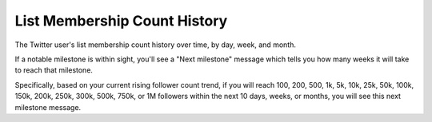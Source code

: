 List Membership Count History
=============================

The Twitter user's list membership count history over time, by day, week, and month.

If a notable milestone is within sight, you'll see a "Next milestone" message which tells you how many weeks it will
take to reach that milestone. 

Specifically, based on your current rising follower count trend, if you will reach 100, 200, 500, 1k, 5k, 10k, 25k, 50k,
100k, 150k, 200k, 250k, 300k, 500k, 750k, or 1M followers within the next 10 days, weeks, or months, you will see this
next milestone message.
